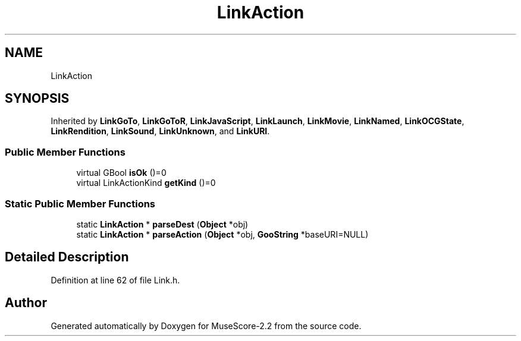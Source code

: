 .TH "LinkAction" 3 "Mon Jun 5 2017" "MuseScore-2.2" \" -*- nroff -*-
.ad l
.nh
.SH NAME
LinkAction
.SH SYNOPSIS
.br
.PP
.PP
Inherited by \fBLinkGoTo\fP, \fBLinkGoToR\fP, \fBLinkJavaScript\fP, \fBLinkLaunch\fP, \fBLinkMovie\fP, \fBLinkNamed\fP, \fBLinkOCGState\fP, \fBLinkRendition\fP, \fBLinkSound\fP, \fBLinkUnknown\fP, and \fBLinkURI\fP\&.
.SS "Public Member Functions"

.in +1c
.ti -1c
.RI "virtual GBool \fBisOk\fP ()=0"
.br
.ti -1c
.RI "virtual LinkActionKind \fBgetKind\fP ()=0"
.br
.in -1c
.SS "Static Public Member Functions"

.in +1c
.ti -1c
.RI "static \fBLinkAction\fP * \fBparseDest\fP (\fBObject\fP *obj)"
.br
.ti -1c
.RI "static \fBLinkAction\fP * \fBparseAction\fP (\fBObject\fP *obj, \fBGooString\fP *baseURI=NULL)"
.br
.in -1c
.SH "Detailed Description"
.PP 
Definition at line 62 of file Link\&.h\&.

.SH "Author"
.PP 
Generated automatically by Doxygen for MuseScore-2\&.2 from the source code\&.
